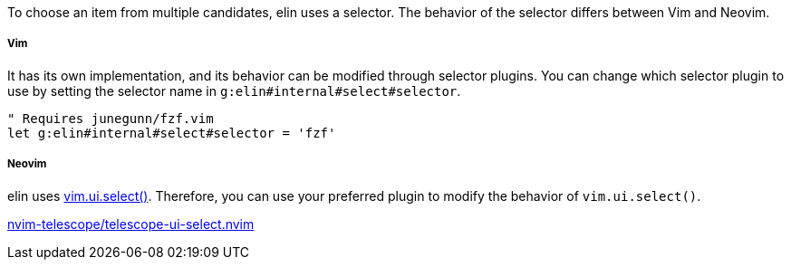
To choose an item from multiple candidates, elin uses a selector.
The behavior of the selector differs between Vim and Neovim.


===== Vim

It has its own implementation, and its behavior can be modified through selector plugins.
You can change which selector plugin to use by setting the selector name in `g:elin#internal#select#selector`.

[source,vim]
----
" Requires junegunn/fzf.vim
let g:elin#internal#select#selector = 'fzf'
----

===== Neovim

elin uses https://neovim.io/doc/user/lua.html#vim.ui.select()[vim.ui.select()].
Therefore, you can use your preferred plugin to modify the behavior of `vim.ui.select()`.

[example]
====
https://github.com/nvim-telescope/telescope-ui-select.nvim[nvim-telescope/telescope-ui-select.nvim]
====


